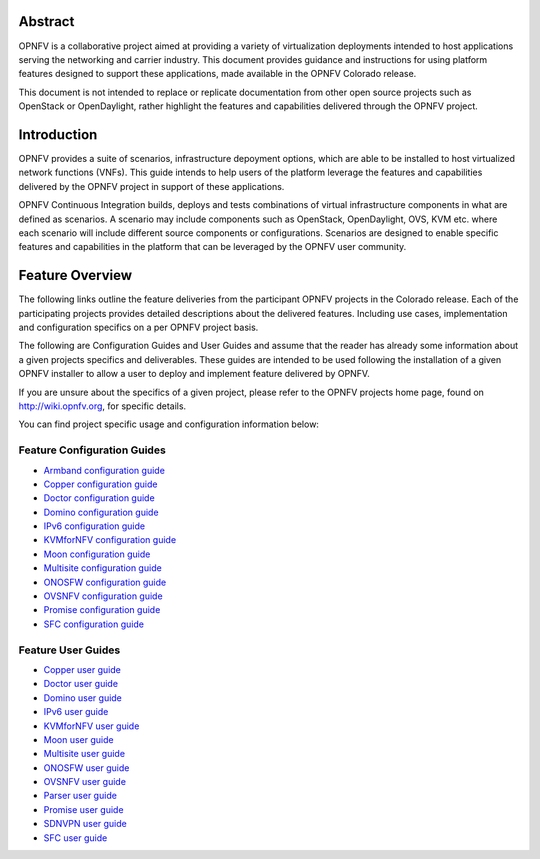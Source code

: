 .. This work is licensed under a Creative Commons Attribution 4.0 International License.
.. http://creativecommons.org/licenses/by/4.0
.. (c) Sofia Wallin (sofia.wallin@ericssion.com)

========
Abstract
========

OPNFV is a collaborative project aimed at providing a variety of virtualization
deployments intended to host applications serving the networking and carrier
industry. This document provides guidance and instructions for using platform
features designed to support these applications, made available in the OPNFV
Colorado release.

This document is not intended to replace or replicate documentation from other
open source projects such as OpenStack or OpenDaylight, rather highlight the
features and capabilities delivered through the OPNFV project.

============
Introduction
============

OPNFV provides a suite of scenarios, infrastructure depoyment options, which
are able to be installed to host virtualized network functions (VNFs).
This guide intends to help users of the platform leverage the features and
capabilities delivered by the OPNFV project in support of these applications.

OPNFV Continuous Integration builds, deploys and tests combinations of virtual
infrastructure components in what are defined as scenarios. A scenario may
include components such as OpenStack, OpenDaylight, OVS, KVM etc. where each
scenario will include different source components or configurations. Scenarios
are designed to enable specific features and capabilities in the platform that
can be leveraged by the OPNFV user community.

================
Feature Overview
================

The following links outline the feature deliveries from the participant OPNFV
projects in the Colorado release. Each of the participating projects provides
detailed descriptions about the delivered features. Including use cases,
implementation and configuration specifics on a per OPNFV project basis.

The following are Configuration Guides and User Guides and assume that the reader has already some
information about a given projects specifics and deliverables. These guides
are intended to be used following the installation of a given OPNFV installer
to allow a user to deploy and implement feature delivered by OPNFV.

If you are unsure about the specifics of a given project, please refer to the
OPNFV projects home page, found on http://wiki.opnfv.org, for specific details.

You can find project specific usage and configuration information below:

Feature Configuration Guides
============================

- `Armband configuration guide <http://artifacts.opnfv.org/armband/colorado/docs/installationprocedure/index.html>`_
- `Copper configuration guide <http://artifacts.opnfv.org/copper/colorado/docs/installationprocedure/index.html>`_
- `Doctor configuration guide <http://artifacts.opnfv.org/doctor/colorado/docs/installationprocedure/index.html>`_
- `Domino configuration guide  <http://artifacts.opnfv.org/domino/colorado/docs/userguide.index.html>`_
- `IPv6 configuration guide <http://artifacts.opnfv.org/ipv6/colorado/docs/installationprocedure/index.html>`_
- `KVMforNFV configuration guide <http://artifacts.opnfv.org/kvmfornfv/colorado/docs/installationprocedure/index.html>`_
- `Moon configuration guide <http://artifacts.opnfv.org/moon/colorado/docs/installationprocedure/index.html>`_
- `Multisite configuration guide <http://artifacts.opnfv.org/multisite/colorado/docs/installationprocedure/index.html>`_
- `ONOSFW configuration guide <http://artifacts.opnfv.org/onosfw/colorado/installationprocedure/index.html>`_
- `OVSNFV configuration guide <http://artifacts.opnfv.org/ovsnfv/colorado/docs/configguide-single/index.html>`_
- `Promise configuration guide <http://artifacts.opnfv.org/promise/colorado/docs/installationprocedure/index.html>`_
- `SFC configuration guide <http://artifacts.opnfv.org/sfc/colorado/docs/installationprocedure/index.html>`_


Feature User Guides
===================

- `Copper user guide <http://artifacts.opnfv.org/copper/colorado/docs/userguide/index.html>`_
- `Doctor user guide <http://artifacts.opnfv.org/doctor/colorado/docs/userguide/index.html>`_
- `Domino user guide <http://artifacts.opnfv.org/domino/colorado/docs/userguide.index.html>`_
- `IPv6 user guide <http://artifacts.opnfv.org/ipv6/colorado/docs/userguide/index.html>`_
- `KVMforNFV user guide <http://artifacts.opnfv.org/kvmfornfv/colorado/docs/userguide-single/index.html>`_
- `Moon user guide <http://artifacts.opnfv.org/moon/colorado/docs/userguide.html>`_
- `Multisite user guide <http://artifacts.opnfv.org/multisite/colorado/docs/userguide/index.html>`_
- `ONOSFW user guide <http://artifacts.opnfv.org/onosfw/colorado/userguide/index.html>`_
- `OVSNFV user guide <http://artifacts.opnfv.org/ovsnfv/colorado/docs/userguide-single/index.html>`_
- `Parser user guide <http://artifacts.opnfv.org/parser/colorado/docs/userguide/index.html>`_
- `Promise user guide <http://artifacts.opnfv.org/promise/colorado/docs/userguide/index.html>`_
- `SDNVPN user guide <http://artifacts.opnfv.org/sdnvpn/colorado/docs/userguide/index.html>`_
- `SFC user guide <http://artifacts.opnfv.org/sfc/colorado/docs/userguide/index.html>`_
